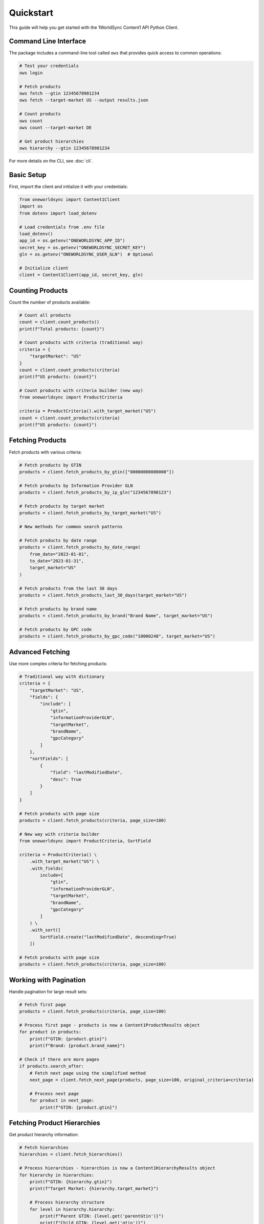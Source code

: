 Quickstart
==========

This guide will help you get started with the 1WorldSync Content1 API Python Client.

Command Line Interface
--------------------

The package includes a command-line tool called ``ows`` that provides quick access to common operations:

.. code-block:: bash

   # Test your credentials
   ows login

   # Fetch products
   ows fetch --gtin 12345678901234
   ows fetch --target-market US --output results.json

   # Count products
   ows count
   ows count --target-market DE

   # Get product hierarchies
   ows hierarchy --gtin 12345678901234

For more details on the CLI, see :doc:`cli`.

Basic Setup
----------

First, import the client and initialize it with your credentials:

.. code-block:: python

   from oneworldsync import Content1Client
   import os
   from dotenv import load_dotenv
   
   # Load credentials from .env file
   load_dotenv()
   app_id = os.getenv("ONEWORLDSYNC_APP_ID")
   secret_key = os.getenv("ONEWORLDSYNC_SECRET_KEY")
   gln = os.getenv("ONEWORLDSYNC_USER_GLN")  # Optional
   
   # Initialize client
   client = Content1Client(app_id, secret_key, gln)

Counting Products
--------------

Count the number of products available:

.. code-block:: python

   # Count all products
   count = client.count_products()
   print(f"Total products: {count}")
   
   # Count products with criteria (traditional way)
   criteria = {
       "targetMarket": "US"
   }
   count = client.count_products(criteria)
   print(f"US products: {count}")
   
   # Count products with criteria builder (new way)
   from oneworldsync import ProductCriteria
   
   criteria = ProductCriteria().with_target_market("US")
   count = client.count_products(criteria)
   print(f"US products: {count}")

Fetching Products
-------------

Fetch products with various criteria:

.. code-block:: python

   # Fetch products by GTIN
   products = client.fetch_products_by_gtin(["00000000000000"])
   
   # Fetch products by Information Provider GLN
   products = client.fetch_products_by_ip_gln("1234567890123")
   
   # Fetch products by target market
   products = client.fetch_products_by_target_market("US")
   
   # New methods for common search patterns
   
   # Fetch products by date range
   products = client.fetch_products_by_date_range(
       from_date="2023-01-01", 
       to_date="2023-01-31",
       target_market="US"
   )
   
   # Fetch products from the last 30 days
   products = client.fetch_products_last_30_days(target_market="US")
   
   # Fetch products by brand name
   products = client.fetch_products_by_brand("Brand Name", target_market="US")
   
   # Fetch products by GPC code
   products = client.fetch_products_by_gpc_code("10000248", target_market="US")

Advanced Fetching
-----------------

Use more complex criteria for fetching products:

.. code-block:: python

   # Traditional way with dictionary
   criteria = {
       "targetMarket": "US",
       "fields": {
           "include": [
               "gtin", 
               "informationProviderGLN", 
               "targetMarket",
               "brandName", 
               "gpcCategory"
           ]
       },
       "sortFields": [
           {
               "field": "lastModifiedDate",
               "desc": True
           }
       ]
   }
   
   # Fetch products with page size
   products = client.fetch_products(criteria, page_size=100)
   
   # New way with criteria builder
   from oneworldsync import ProductCriteria, SortField
   
   criteria = ProductCriteria() \
       .with_target_market("US") \
       .with_fields(
           include=[
               "gtin", 
               "informationProviderGLN", 
               "targetMarket",
               "brandName", 
               "gpcCategory"
           ]
       ) \
       .with_sort([
           SortField.create("lastModifiedDate", descending=True)
       ])
   
   # Fetch products with page size
   products = client.fetch_products(criteria, page_size=100)

Working with Pagination
-------------------------

Handle pagination for large result sets:

.. code-block:: python

   # Fetch first page
   products = client.fetch_products(criteria, page_size=100)
   
   # Process first page - products is now a Content1ProductResults object
   for product in products:
       print(f"GTIN: {product.gtin}")
       print(f"Brand: {product.brand_name}")
   
   # Check if there are more pages
   if products.search_after:
       # Fetch next page using the simplified method
       next_page = client.fetch_next_page(products, page_size=100, original_criteria=criteria)
       
       # Process next page
       for product in next_page:
           print(f"GTIN: {product.gtin}")

Fetching Product Hierarchies
-------------------------

Get product hierarchy information:

.. code-block:: python

   # Fetch hierarchies
   hierarchies = client.fetch_hierarchies()
   
   # Process hierarchies - hierarchies is now a Content1HierarchyResults object
   for hierarchy in hierarchies:
       print(f"GTIN: {hierarchy.gtin}")
       print(f"Target Market: {hierarchy.target_market}")
       
       # Process hierarchy structure
       for level in hierarchy.hierarchy:
           print(f"Parent GTIN: {level.get('parentGtin')}")
           print(f"Child GTIN: {level.get('gtin')}")
           print(f"Quantity: {level.get('quantity')}")
   
   # You can also use the criteria builder for hierarchies
   from oneworldsync import ProductCriteria, DateRangeCriteria
   
   criteria = ProductCriteria() \
       .with_target_market("US") \
       .with_last_modified_date(DateRangeCriteria.last_30_days())
   
   hierarchies = client.fetch_hierarchies(criteria)

Error Handling
------------------------

Handle errors properly:

.. code-block:: python

   from oneworldsync import Content1Client, AuthenticationError, APIError
   
   try:
       products = client.fetch_products(criteria)
   except AuthenticationError as e:
       print(f"Authentication failed: {e}")
   except APIError as e:
       print(f"API error: {e}")
       print(f"Status code: {e.status_code}")
   except Exception as e:
       print(f"Unexpected error: {e}")